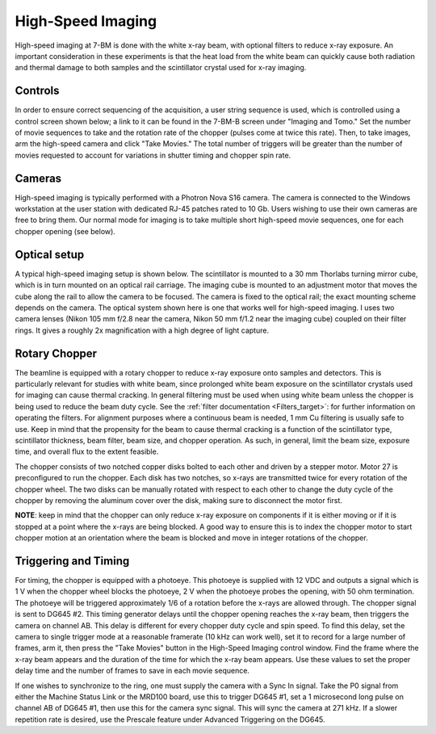 High-Speed Imaging
==================

High-speed imaging at 7-BM is done with the white x-ray beam, with optional filters to reduce x-ray exposure.  An important consideration in these experiments is that the heat load from the white beam can quickly cause both radiation and thermal damage to both samples and the scintillator crystal used for x-ray imaging.  

Controls
--------

In order to ensure correct sequencing of the acquisition, a user string sequence is used, which is controlled using a control screen shown below; a link to it can be found in the 7-BM-B screen under "Imaging and Tomo."  Set the number of movie sequences to take and the rotation rate of the chopper (pulses come at twice this rate).  Then, to take images, arm the high-speed camera and click "Take Movies."  The total number of triggers will be greater than the number of movies requested to account for variations in shutter timing and chopper spin rate.

.. image:: img/hs_imaging_control_screen.png
   :width: 640px
   :align: center
   :alt: Typical high-speed imaging optical setup

Cameras
-------

High-speed imaging is typically performed with a Photron Nova S16 camera.  The camera is connected to the Windows workstation at the user station with dedicated RJ-45 patches rated to 10 Gb.  Users wishing to use their own cameras are free to bring them.  Our normal mode for imaging is to take multiple short high-speed movie sequences, one for each chopper opening (see below).

Optical setup
--------------

A typical high-speed imaging setup is shown below.  The scintillator is mounted to a 30 mm Thorlabs turning mirror cube, which is in turn mounted on an optical rail carriage.  The imaging cube is mounted to an adjustment motor that moves the cube along the rail to allow the camera to be focused.  The camera is fixed to the optical rail; the exact mounting scheme depends on the camera.  The optical system shown here is one that works well for high-speed imaging.  I uses two camera lenses (Nikon 105 mm f/2.8 near the camera, Nikon 50 mm f/1.2 near the imaging cube) coupled on their filter rings.  It gives a roughly 2x magnification with a high degree of light capture.

.. image:: img/high_speed_Imaging_eg.png
   :width: 640px
   :align: center
   :alt: Typical high-speed imaging optical setup

Rotary Chopper
--------------

The beamline is equipped with a rotary chopper to reduce x-ray exposure onto samples and detectors.  This is particularly relevant for studies with white beam, since prolonged white beam exposure on the scintillator crystals used for imaging can cause thermal cracking.  In general filtering must be used when using white beam unless the chopper is being used to reduce the beam duty cycle.  See the :ref:`filter documentation <Filters_target>`: for further information on operating the filters.  For alignment purposes where a continuous beam is needed, 1 mm Cu filtering is usually safe to use.  Keep in mind that the propensity for the beam to cause thermal cracking is a function of the scintillator type, scintillator thickness, beam filter, beam size, and chopper operation.  As such, in general, limit the beam size, exposure time, and overall flux to the extent feasible. 

The chopper consists of two notched copper disks bolted to each other and driven by a stepper motor.  Motor 27 is preconfigured to run the chopper.  Each disk has two notches, so x-rays are transmitted twice for every rotation of the chopper wheel.  The two disks can be manually rotated with respect to each other to change the duty cycle of the chopper by removing the aluminum cover over the disk, making sure to disconnect the motor first.

.. image:: img/chopper.png
   :width: 320px
   :align: center
   :alt: Image of chopper

.. image:: img/chopper_short.png
   :width: 320px
   :align: center
   :alt: Image of chopper

.. image:: img/chopper_long.png
   :width: 320px
   :align: center
   :alt: Image of chopper

**NOTE**: keep in mind that the chopper can only reduce x-ray exposure on components if it is either moving or if it is stopped at a point where the x-rays are being blocked.  A good way to ensure this is to index the chopper motor to start chopper motion at an orientation where the beam is blocked and move in integer rotations of the chopper. 

Triggering and Timing
---------------------

For timing, the chopper is equipped with a photoeye.  This photoeye is supplied with 12 VDC and outputs a signal which is 1 V when the chopper wheel blocks the photoeye, 2 V when the photoeye probes the opening, with 50 ohm termination.  The photoeye will be triggered approximately 1/6 of a rotation before the x-rays are allowed through.  The chopper signal is sent to DG645 #2.  This timing generator delays until the chopper opening reaches the x-ray beam, then triggers the camera on channel AB.  This delay is different for every chopper duty cycle and spin speed.  To find this delay, set the camera to single trigger mode at a reasonable framerate (10 kHz can work well), set it to record for a large number of frames, arm it, then press the "Take Movies" button in the High-Speed Imaging control window.  Find the frame where the x-ray beam appears and the duration of the time for which the x-ray beam appears.  Use these values to set the proper delay time and the number of frames to save in each movie sequence.

If one wishes to synchronize to the ring, one must supply the camera with a Sync In signal.  Take the P0 signal from either the Machine Status Link or the MRD100 board, use this to trigger DG645 #1, set a 1 microsecond long pulse on channel AB of DG645 #1, then use this for the camera sync signal.  This will sync the camera at 271 kHz.  If a slower repetition rate is desired, use the Prescale feature under Advanced Triggering on the DG645.

.. contents:: 
   :local:

